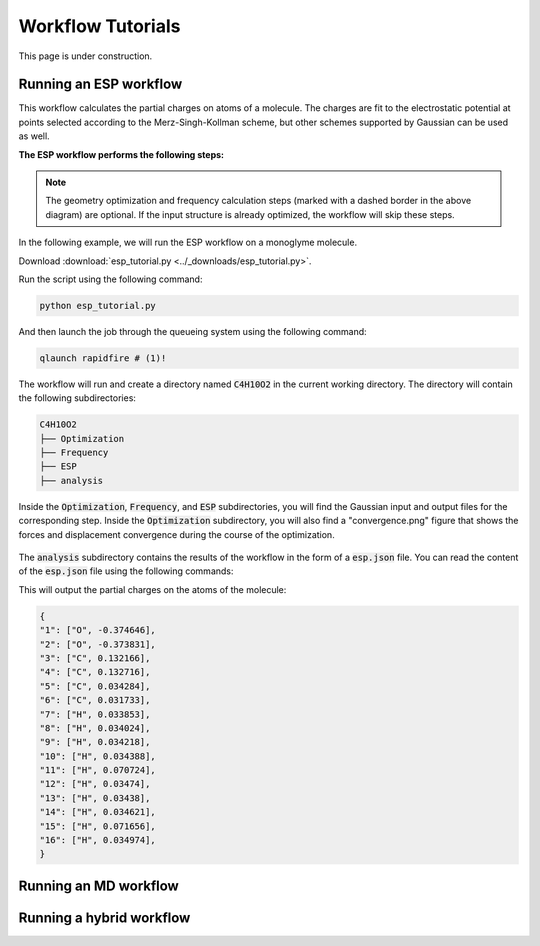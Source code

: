===================
Workflow Tutorials
===================

This page is under construction.

Running an ESP workflow
------------------------------
This workflow calculates the partial charges on atoms of a molecule. The charges are fit
to the electrostatic potential at points selected according to the Merz-Singh-Kollman
scheme, but other schemes supported by Gaussian can be used as well.

**The ESP workflow performs the following steps:**


.. mermaid::

    %%{
    init: {
        'theme': 'base',
        'themeVariables': {
        'primaryTextColor': 'black',
        'lineColor': 'lightgrey',
        'secondaryColor': 'pink',
        'tertiaryColor': 'lightgrey'
        }
    }
    }%%

    graph TD
        A[(Input Structure)] -->|Preprocessing| DFT
        DFT -->| | B[Geometry Optimization]
        B -->| | C[Frequency Calculation]
        C -->| | D[ESP Calculation]
        D -->|Postprocessing| E[(Output)]

        subgraph DFT
        B[Geometry Optimization]
        C[Frequency Calculation]
        D[ESP Calculation]
        end

        style A fill:#EBEBEB,stroke:#BB2528
        style DFT fill:#DDEEFF,stroke:#DDEEFF,font-weight:bold
        style B fill:#fff,stroke-dasharray: 5, 5, stroke:#BB2528
        style C fill:#fff,stroke-dasharray: 5, 5, stroke:#BB2528
        style D fill:#fff,stroke:#BB2528
        style E fill:#EBEBEB,stroke:#BB2528

.. note::
    The geometry optimization and frequency calculation steps (marked with a dashed
    border in the above diagram) are optional. If the input structure is already
    optimized, the workflow will skip these steps.


In the following example, we will run the ESP workflow on a monoglyme molecule.

.. code-block:: python
    :linenos:

    from fireworks import LaunchPad

    from mispr.gaussian.workflows.base.esp import get_esp_charges

    lpad = LaunchPad.auto_load()

    wf, _ = get_esp_charges(
        mol_operation_type="get_from_pubchem", # (1)!
        mol="monoglyme",
        format_chk=True,
        save_to_db=True,
        save_to_file=True,
        additional_prop_doc_fields={"name": "monoglyme"},
        tag="mispr_tutorial",
    )
    lpad.add_wf(wf) # (2)!

.. code-annotations::
    1.
        :code:`mol_operation_type` refers to the operation to be performed on the input to process the molecule.

        In this example, we are requesting to directly retrieve the molecule from PubChem by providing a
        common name for the molecule to be used as query criteria for searching the PubChem database via
        the :code:`mol` input argument. For a list of supported :code:`mol_operation_type` and the corresponding
        :code:`mol`, refer to :meth:`mispr.gaussian.utilities.mol.process_mol`.

    2. Adds the workflow to the launchpad.


Download :download:`esp_tutorial.py <../_downloads/esp_tutorial.py>`.

Run the script using the following command:

.. code-block:: bash

    python esp_tutorial.py

And then launch the job through the queueing system using the following command:

.. code-block:: bash

    qlaunch rapidfire # (1)!

.. code-annotations::
    1.
        This command can submit a large number of jobs at once
        or maintain a certain number of jobs in the queue.

The workflow will run and create a directory named :code:`C4H10O2` in the current working
directory. The directory will contain the following subdirectories:

.. code-block:: bash

    C4H10O2
    ├── Optimization
    ├── Frequency
    ├── ESP
    ├── analysis

Inside the :code:`Optimization`, :code:`Frequency`, and :code:`ESP` subdirectories, you
will find the Gaussian input and output files for the corresponding step. Inside the
:code:`Optimization` subdirectory, you will also find a "convergence.png" figure that
shows the forces and displacement convergence during the course of the optimization.

.. figure:: ../_static/convergence.png

The :code:`analysis` subdirectory contains the results of the workflow in the form of a
:code:`esp.json` file. You can read the content of the :code:`esp.json` file using the
following commands:

.. code-block:: python
    :linenos:

    import json

    with open("C4H10O2/analysis/esp.json", "r") as f:
        esp = json.load(f)

    print(esp["esp"])

This will output the partial charges on the atoms of the molecule:

.. code-block:: python

    {
    "1": ["O", -0.374646],
    "2": ["O", -0.373831],
    "3": ["C", 0.132166],
    "4": ["C", 0.132716],
    "5": ["C", 0.034284],
    "6": ["C", 0.031733],
    "7": ["H", 0.033853],
    "8": ["H", 0.034024],
    "9": ["H", 0.034218],
    "10": ["H", 0.034388],
    "11": ["H", 0.070724],
    "12": ["H", 0.03474],
    "13": ["H", 0.03438],
    "14": ["H", 0.034621],
    "15": ["H", 0.071656],
    "16": ["H", 0.034974],
    }


Running an MD workflow
------------------------------


Running a hybrid workflow
------------------------------
